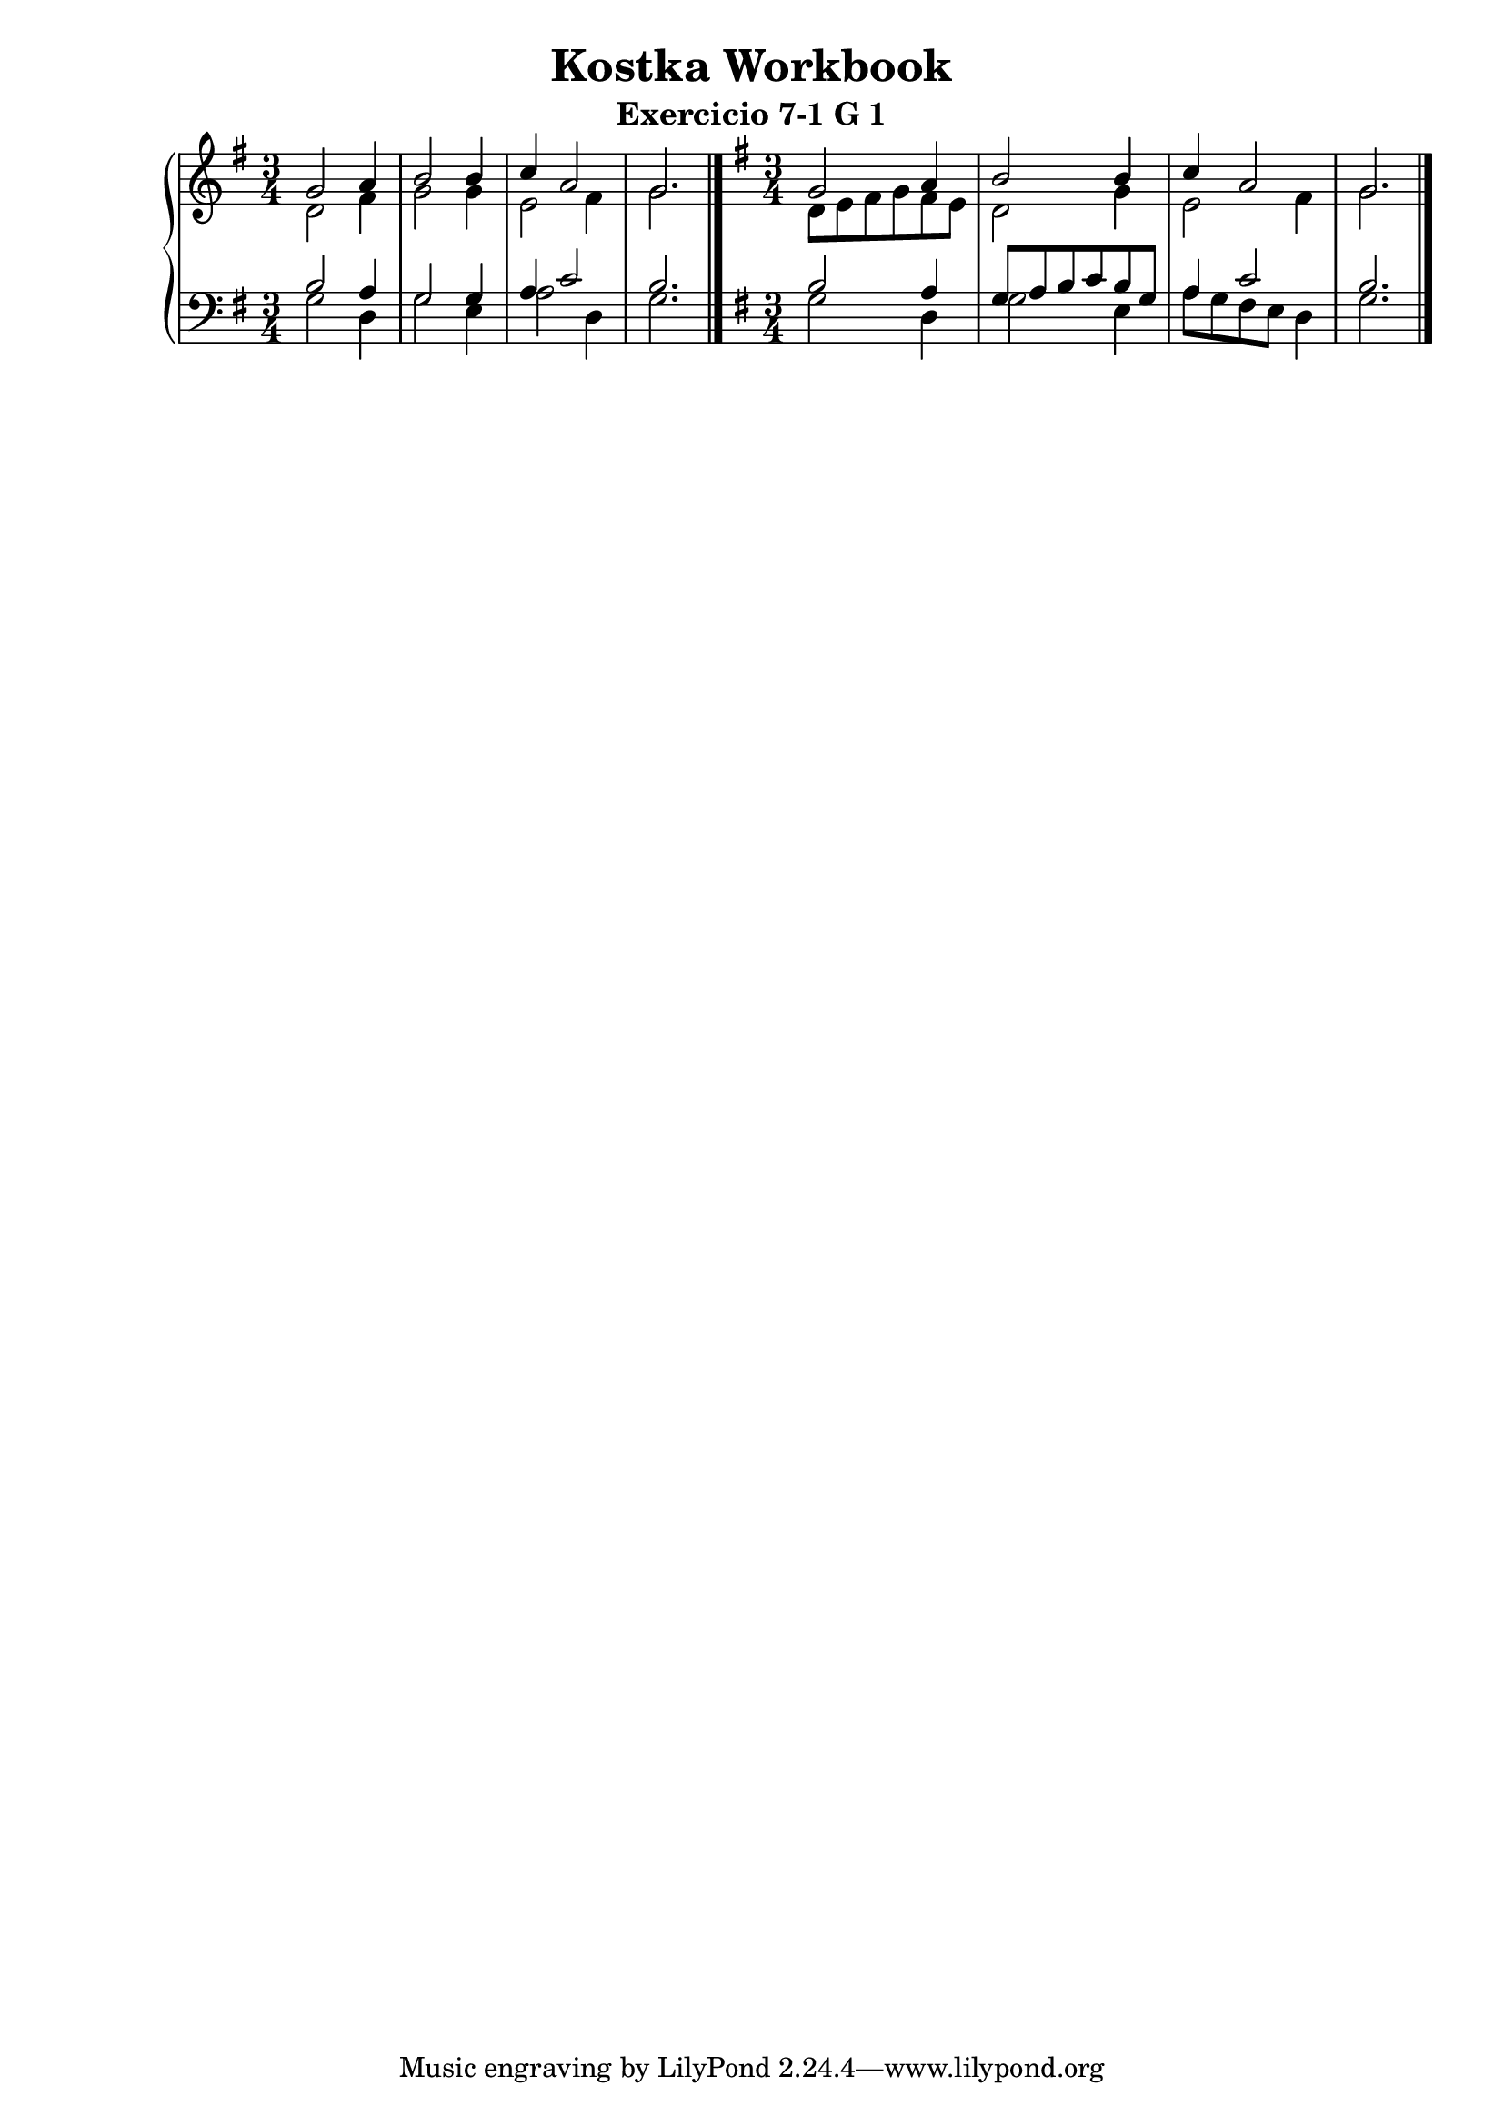 \version "2.10.0"
\header {
    title = "Kostka Workbook"
    subtitle = "Exercicio 7-1 G 1"
    composer = ""
}
cima = {
	\time 3/4
	\key g \major
			{ <<
				\relative c'' {
				g2 a4 b2 b4 c4 a2 g2.
				 } \\
				 \relative c' {
				d2 fis4 g2 g4 e2 fis4 g2.
				 }
			>> }
	}


baixo = {
	\clef bass
	\key g \major
	\time 3/4
			{ <<
			\relative c' {
%			\skip2. \skip2. \skip2. \skip2.
			b2 a4 g2 g4 a4 c2 b2.
			 } \\
			\relative c' {
			g2 d4 g2 e4 a2 d,4 g2. \bar "|."
			 }
			>> }
	}



cimA = {
	\time 3/4
	\key g \major
			{ <<
				\relative c'' {
				g2 a4 b2 b4 c4 a2 g2.
				 } \\
				 \relative c' {
				d8 e fis g fis e d2 g4 e2 fis4 g2.
				 }
			>> }
	}


baixO = {
	\clef bass
	\key g \major
	\time 3/4
			{ <<
			\relative c' {
			b2 a4 g8 a b c b g a4 c2 b2.
			 } \\
			\relative c' {
			g2 d4 g2 e4 a8 g fis e d4 g2. \bar "|."
			 }
			>> }
	}


\score {
	\context PianoStaff = "piano" <<
		\new Staff = "cima" { \cima 
								\cimA 
								}
		\new Staff = "baixo" { \baixo 
								\baixO 
								}
		>>
	\midi {
		\context {
			\Score tempoWholesPerMinute = #(ly:make-moment 100 4)
		}
	}
	\layout {
%		ragged-right = ##t 
		\context {
			\Staff
			\consists Horizontal_bracket_engraver
		}
	}
}